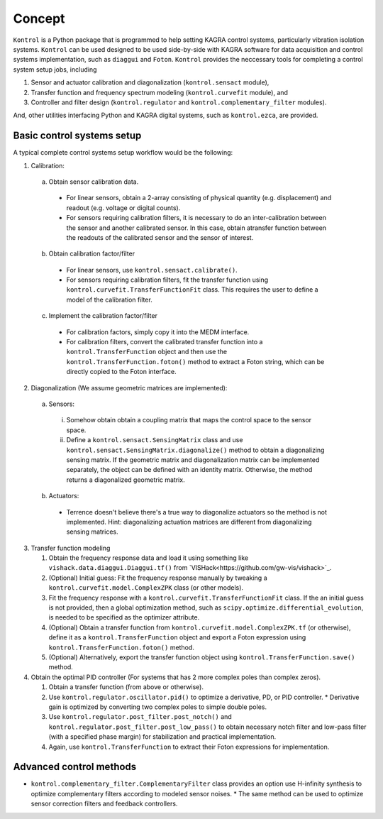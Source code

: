 Concept
=======
``Kontrol`` is a Python package that is programmed to help setting
KAGRA control systems, particularly vibration isolation systems.
``Kontrol`` can be used designed to be used side-by-side with
KAGRA software for data acquisition and control systems implementation,
such as ``diaggui`` and ``Foton``.
``Kontrol`` provides the neccessary tools for completing a control system setup
jobs, including

#. Sensor and actuator calibration and diagonalization (``kontrol.sensact`` module),
#. Transfer function and frequency spectrum modeling (``kontrol.curvefit`` module), and
#. Controller and filter design (``kontrol.regulator`` and ``kontrol.complementary_filter`` modules).

And, other utilities interfacing Python and KAGRA digital systems, such as
``kontrol.ezca``, are provided.

Basic control systems setup
---------------------------
A typical complete control systems setup workflow would be the following:

1. Calibration:

  a. Obtain sensor calibration data.

    * For linear sensors, obtain a 2-array consisting of physical quantity (e.g. displacement) and readout (e.g. voltage or digital counts).
    * For sensors requiring calibration filters, it is necessary to do an inter-calibration between the sensor and another calibrated sensor. In this case, obtain atransfer function between the readouts of the calibrated sensor and the sensor of interest.

  b. Obtain calibration factor/filter
    * For linear sensors, use ``kontrol.sensact.calibrate()``.
    * For sensors requiring calibration filters, fit the transfer function using ``kontrol.curvefit.TransferFunctionFit`` class. This requires the user to define a model of the calibration filter.

  c. Implement the calibration factor/filter
    * For calibration factors, simply copy it into the MEDM interface.
    * For calibration filters, convert the calibrated transfer function into a ``kontrol.TransferFunction`` object and then use the ``kontrol.TransferFunction.foton()`` method to extract a Foton string, which can be directly copied to the Foton interface.

2. Diagonalization (We assume geometric matrices are implemented):

  a. Sensors:

    i. Somehow obtain obtain a coupling matrix that maps the control space to the sensor space.
    ii. Define a ``kontrol.sensact.SensingMatrix`` class and use ``kontrol.sensact.SensingMatrix.diagonalize()`` method to obtain a diagonalizing sensing matrix. If the geometric matrix and diagonalization matrix can be implemented separately, the object can be defined with an identity matrix. Otherwise, the method returns a diagonalized geometric matrix.

  b. Actuators:

    * Terrence doesn't believe there's a true way to diagonalize actuators so the method is not implemented. Hint: diagonalizing actuation matrices are different from diagonalizing sensing matrices.

3. Transfer function modeling

   #. Obtain the frequency response data and load it using something like ``vishack.data.diaggui.Diaggui.tf()`` from `VISHack<https://github.com/gw-vis/vishack>`_.
   #. (Optional) Initial guess: Fit the frequency response manually by tweaking a ``kontrol.curvefit.model.ComplexZPK`` class (or other models).
   #. Fit the frequency response with a ``kontrol.curvefit.TransferFunctionFit`` class. If the an initial guess is not provided, then a global optimization method, such as ``scipy.optimize.differential_evolution``, is needed to be specified as the optimizer attribute.
   #. (Optional) Obtain a transfer function from ``kontrol.curvefit.model.ComplexZPK.tf`` (or otherwise), define it as a ``kontrol.TransferFunction`` object and export a Foton expression using ``kontrol.TransferFunction.foton()`` method.
   #. (Optional) Alternatively, export the transfer function object using ``kontrol.TransferFunction.save()`` method.

4. Obtain the optimal PID controller (For systems that has 2 more complex poles than complex zeros).

   #. Obtain a transfer function (from above or otherwise).
   #. Use ``kontrol.regulator.oscillator.pid()`` to optimize a derivative, PD, or PID controller.
      * Derivative gain is optimized by converting two complex poles to simple double poles.
   #. Use ``kontrol.regulator.post_filter.post_notch()`` and ``kontrol.regulator.post_filter.post_low_pass()`` to obtain necessary notch filter and low-pass filter (with a specified phase margin) for stabilization and practical implementation.
   #. Again, use ``kontrol.TransferFunction`` to extract their Foton expressions for implementation.


Advanced control methods
------------------------
* ``kontrol.complementary_filter.ComplementaryFilter`` class provides an option use H-infinity synthesis to optimize complementary filters according to modeled sensor noises.
  * The same method can be used to optimize sensor correction filters and feedback controllers.
